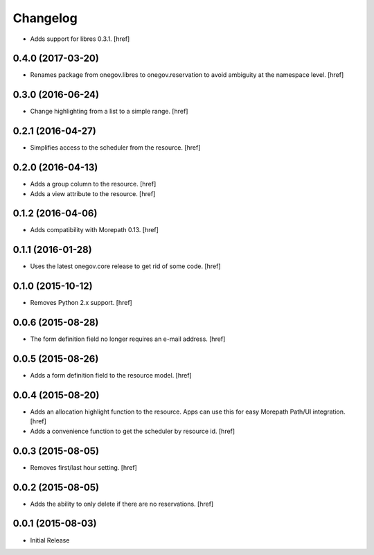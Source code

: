 Changelog
---------

- Adds support for libres 0.3.1.
  [href]

0.4.0 (2017-03-20)
~~~~~~~~~~~~~~~~~~~

- Renames package from onegov.libres to onegov.reservation to avoid ambiguity
  at the namespace level.
  [href]

0.3.0 (2016-06-24)
~~~~~~~~~~~~~~~~~~~

- Change highlighting from a list to a simple range.
  [href]

0.2.1 (2016-04-27)
~~~~~~~~~~~~~~~~~~~

- Simplifies access to the scheduler from the resource.
  [href]

0.2.0 (2016-04-13)
~~~~~~~~~~~~~~~~~~~

- Adds a group column to the resource.
  [href]

- Adds a view attribute to the resource.
  [href]

0.1.2 (2016-04-06)
~~~~~~~~~~~~~~~~~~~

- Adds compatibility with Morepath 0.13.
  [href]

0.1.1 (2016-01-28)
~~~~~~~~~~~~~~~~~~~

- Uses the latest onegov.core release to get rid of some code.
  [href]

0.1.0 (2015-10-12)
~~~~~~~~~~~~~~~~~~~

- Removes Python 2.x support.
  [href]

0.0.6 (2015-08-28)
~~~~~~~~~~~~~~~~~~~

- The form definition field no longer requires an e-mail address.
  [href]

0.0.5 (2015-08-26)
~~~~~~~~~~~~~~~~~~~

- Adds a form definition field to the resource model.
  [href]

0.0.4 (2015-08-20)
~~~~~~~~~~~~~~~~~~~

- Adds an allocation highlight function to the resource. Apps can use this for
  easy Morepath Path/UI integration.
  [href]

- Adds a convenience function to get the scheduler by resource id.
  [href]

0.0.3 (2015-08-05)
~~~~~~~~~~~~~~~~~~~

- Removes first/last hour setting.
  [href]

0.0.2 (2015-08-05)
~~~~~~~~~~~~~~~~~~~

- Adds the ability to only delete if there are no reservations.
  [href]

0.0.1 (2015-08-03)
~~~~~~~~~~~~~~~~~~~

- Initial Release
